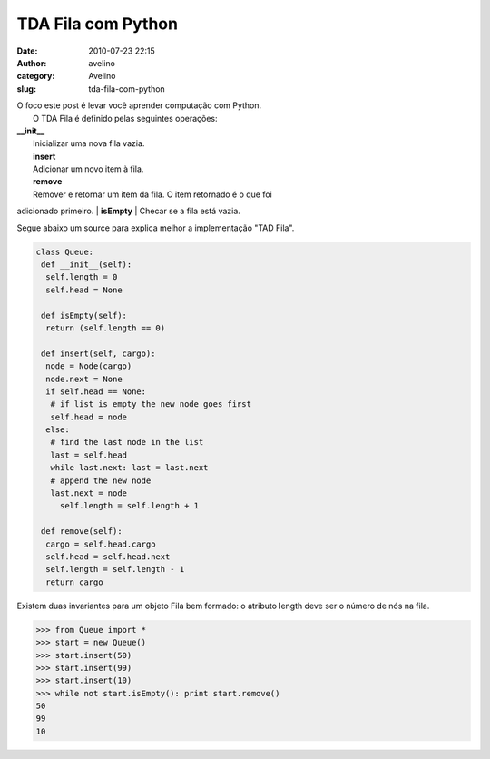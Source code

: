 TDA Fila com Python
###################
:date: 2010-07-23 22:15
:author: avelino
:category: Avelino
:slug: tda-fila-com-python

| O foco este post é levar você aprender computação com Python.
|  O TDA Fila é definido pelas seguintes operações:

| **\_\_init\_\_**
|  Inicializar uma nova fila vazia.
|  **insert**
|  Adicionar um novo item à fila.
|  **remove**
|  Remover e retornar um item da fila. O item retornado é o que foi
adicionado primeiro.
|  **isEmpty**
|  Checar se a fila está vazia.

Segue abaixo um source para explica melhor a implementação "TAD Fila".

.. code:: brush:python

    class Queue:
     def __init__(self):
      self.length = 0
      self.head = None
      
     def isEmpty(self):
      return (self.length == 0)
      
     def insert(self, cargo):
      node = Node(cargo)
      node.next = None
      if self.head == None:
       # if list is empty the new node goes first
       self.head = node
      else:
       # find the last node in the list
       last = self.head
       while last.next: last = last.next
       # append the new node
       last.next = node
         self.length = self.length + 1
        
     def remove(self):
      cargo = self.head.cargo
      self.head = self.head.next
      self.length = self.length - 1
      return cargo
      

Existem duas invariantes para um objeto Fila bem formado: o atributo
length deve ser o número de nós na fila.

.. code:: brush:python

    >>> from Queue import *
    >>> start = new Queue()
    >>> start.insert(50)
    >>> start.insert(99)
    >>> start.insert(10)
    >>> while not start.isEmpty(): print start.remove()
    50
    99
    10

